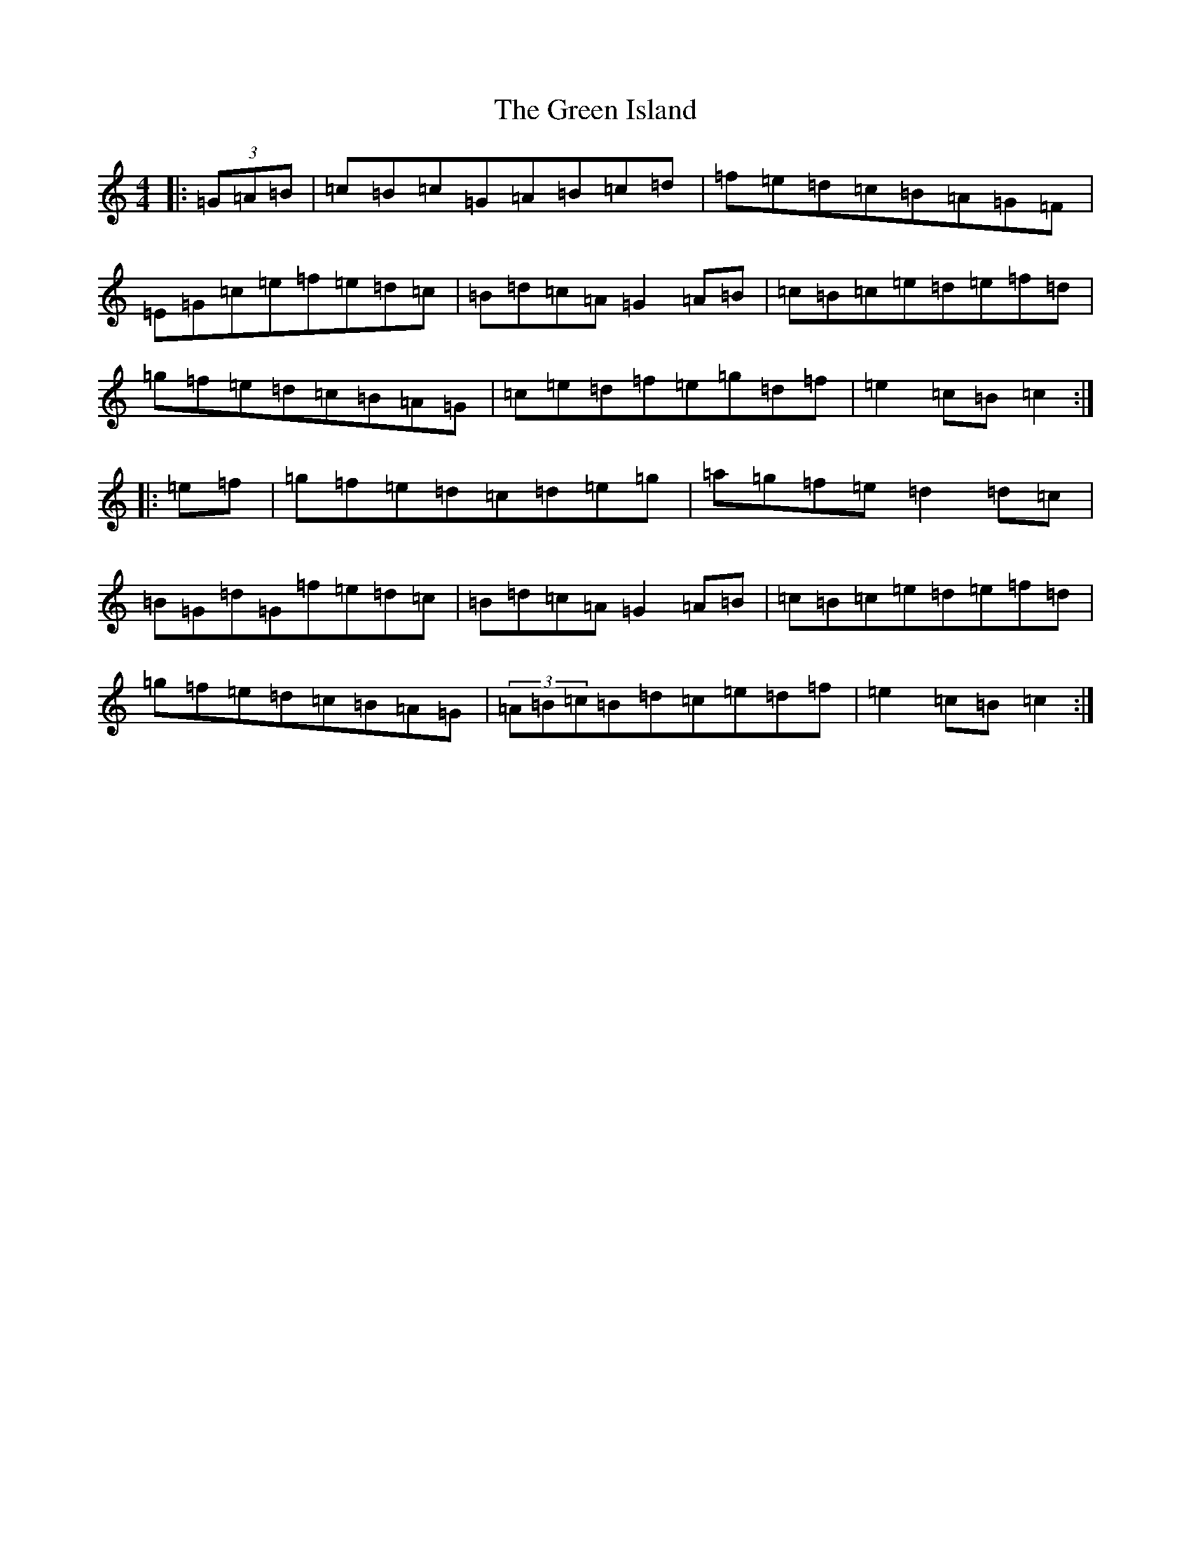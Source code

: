 X: 8403
T: Green Island, The
S: https://thesession.org/tunes/9535#setting9535
R: hornpipe
M:4/4
L:1/8
K: C Major
|:(3=G=A=B|=c=B=c=G=A=B=c=d|=f=e=d=c=B=A=G=F|=E=G=c=e=f=e=d=c|=B=d=c=A=G2=A=B|=c=B=c=e=d=e=f=d|=g=f=e=d=c=B=A=G|=c=e=d=f=e=g=d=f|=e2=c=B=c2:||:=e=f|=g=f=e=d=c=d=e=g|=a=g=f=e=d2=d=c|=B=G=d=G=f=e=d=c|=B=d=c=A=G2=A=B|=c=B=c=e=d=e=f=d|=g=f=e=d=c=B=A=G|(3=A=B=c=B=d=c=e=d=f|=e2=c=B=c2:|
